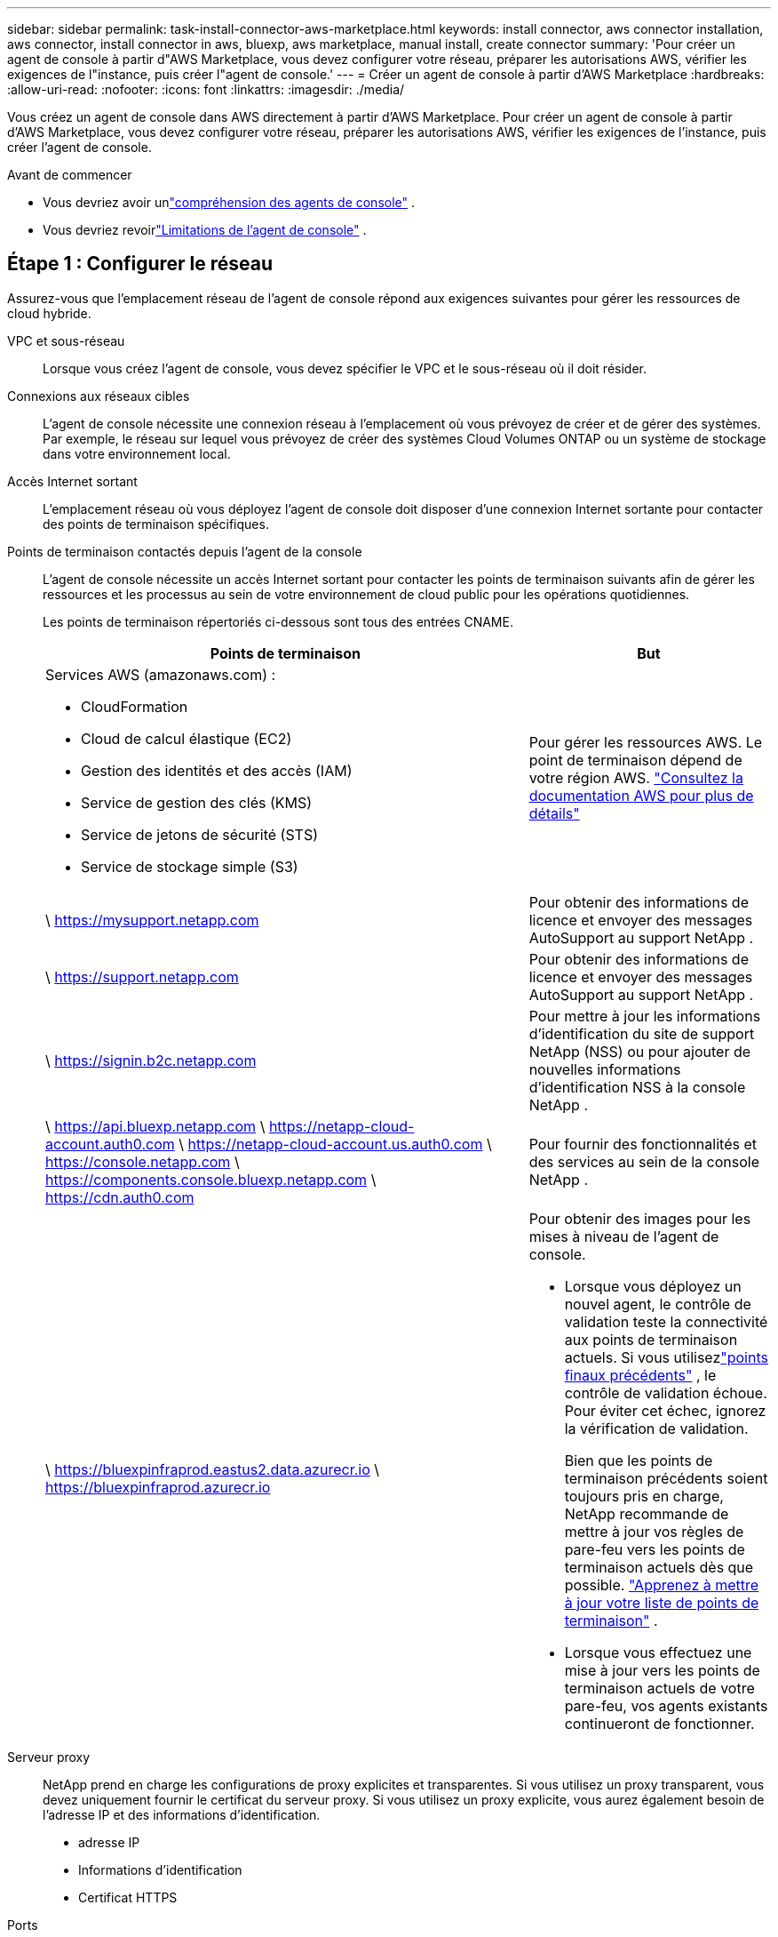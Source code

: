 ---
sidebar: sidebar 
permalink: task-install-connector-aws-marketplace.html 
keywords: install connector, aws connector installation, aws connector, install connector in aws, bluexp, aws marketplace, manual install, create connector 
summary: 'Pour créer un agent de console à partir d"AWS Marketplace, vous devez configurer votre réseau, préparer les autorisations AWS, vérifier les exigences de l"instance, puis créer l"agent de console.' 
---
= Créer un agent de console à partir d'AWS Marketplace
:hardbreaks:
:allow-uri-read: 
:nofooter: 
:icons: font
:linkattrs: 
:imagesdir: ./media/


[role="lead"]
Vous créez un agent de console dans AWS directement à partir d’AWS Marketplace.  Pour créer un agent de console à partir d'AWS Marketplace, vous devez configurer votre réseau, préparer les autorisations AWS, vérifier les exigences de l'instance, puis créer l'agent de console.

.Avant de commencer
* Vous devriez avoir unlink:concept-connectors.html["compréhension des agents de console"] .
* Vous devriez revoirlink:reference-limitations.html["Limitations de l'agent de console"] .




== Étape 1 : Configurer le réseau

Assurez-vous que l’emplacement réseau de l’agent de console répond aux exigences suivantes pour gérer les ressources de cloud hybride.

VPC et sous-réseau:: Lorsque vous créez l’agent de console, vous devez spécifier le VPC et le sous-réseau où il doit résider.


Connexions aux réseaux cibles:: L'agent de console nécessite une connexion réseau à l'emplacement où vous prévoyez de créer et de gérer des systèmes.  Par exemple, le réseau sur lequel vous prévoyez de créer des systèmes Cloud Volumes ONTAP ou un système de stockage dans votre environnement local.


Accès Internet sortant:: L’emplacement réseau où vous déployez l’agent de console doit disposer d’une connexion Internet sortante pour contacter des points de terminaison spécifiques.


Points de terminaison contactés depuis l'agent de la console:: L'agent de console nécessite un accès Internet sortant pour contacter les points de terminaison suivants afin de gérer les ressources et les processus au sein de votre environnement de cloud public pour les opérations quotidiennes.
+
--
Les points de terminaison répertoriés ci-dessous sont tous des entrées CNAME.

[cols="2a,1a"]
|===
| Points de terminaison | But 


 a| 
Services AWS (amazonaws.com) :

* CloudFormation
* Cloud de calcul élastique (EC2)
* Gestion des identités et des accès (IAM)
* Service de gestion des clés (KMS)
* Service de jetons de sécurité (STS)
* Service de stockage simple (S3)

 a| 
Pour gérer les ressources AWS.  Le point de terminaison dépend de votre région AWS. https://docs.aws.amazon.com/general/latest/gr/rande.html["Consultez la documentation AWS pour plus de détails"^]



 a| 
\ https://mysupport.netapp.com
 a| 
Pour obtenir des informations de licence et envoyer des messages AutoSupport au support NetApp .



 a| 
\ https://support.netapp.com
 a| 
Pour obtenir des informations de licence et envoyer des messages AutoSupport au support NetApp .



 a| 
\ https://signin.b2c.netapp.com
 a| 
Pour mettre à jour les informations d'identification du site de support NetApp (NSS) ou pour ajouter de nouvelles informations d'identification NSS à la console NetApp .



 a| 
\ https://api.bluexp.netapp.com \ https://netapp-cloud-account.auth0.com \ https://netapp-cloud-account.us.auth0.com \ https://console.netapp.com \ https://components.console.bluexp.netapp.com \ https://cdn.auth0.com
 a| 
Pour fournir des fonctionnalités et des services au sein de la console NetApp .



 a| 
\ https://bluexpinfraprod.eastus2.data.azurecr.io \ https://bluexpinfraprod.azurecr.io
 a| 
Pour obtenir des images pour les mises à niveau de l'agent de console.

* Lorsque vous déployez un nouvel agent, le contrôle de validation teste la connectivité aux points de terminaison actuels.  Si vous utilisezlink:link:reference-networking-saas-console-previous.html["points finaux précédents"] , le contrôle de validation échoue.  Pour éviter cet échec, ignorez la vérification de validation.
+
Bien que les points de terminaison précédents soient toujours pris en charge, NetApp recommande de mettre à jour vos règles de pare-feu vers les points de terminaison actuels dès que possible. link:reference-networking-saas-console-previous.html#update-endpoint-list["Apprenez à mettre à jour votre liste de points de terminaison"] .

* Lorsque vous effectuez une mise à jour vers les points de terminaison actuels de votre pare-feu, vos agents existants continueront de fonctionner.


|===
--


Serveur proxy:: NetApp prend en charge les configurations de proxy explicites et transparentes.  Si vous utilisez un proxy transparent, vous devez uniquement fournir le certificat du serveur proxy.  Si vous utilisez un proxy explicite, vous aurez également besoin de l'adresse IP et des informations d'identification.
+
--
* adresse IP
* Informations d'identification
* Certificat HTTPS


--


Ports:: Il n'y a aucun trafic entrant vers l'agent de console, sauf si vous l'initiez ou s'il est utilisé comme proxy pour envoyer des messages AutoSupport de Cloud Volumes ONTAP au support NetApp .
+
--
* HTTP (80) et HTTPS (443) donnent accès à l'interface utilisateur locale, que vous utiliserez dans de rares circonstances.
* SSH (22) n'est nécessaire que si vous devez vous connecter à l'hôte pour le dépannage.
* Les connexions entrantes via le port 3128 sont requises si vous déployez des systèmes Cloud Volumes ONTAP dans un sous-réseau où une connexion Internet sortante n'est pas disponible.
+
Si les systèmes Cloud Volumes ONTAP ne disposent pas d'une connexion Internet sortante pour envoyer des messages AutoSupport , la console configure automatiquement ces systèmes pour utiliser un serveur proxy inclus avec l'agent de la console.  La seule exigence est de s’assurer que le groupe de sécurité de l’agent de console autorise les connexions entrantes sur le port 3128.  Vous devrez ouvrir ce port après avoir déployé l’agent de console.



--


Activer NTP:: Si vous prévoyez d'utiliser NetApp Data Classification pour analyser vos sources de données d'entreprise, vous devez activer un service NTP (Network Time Protocol) sur l'agent de console et sur le système NetApp Data Classification afin que l'heure soit synchronisée entre les systèmes. https://docs.netapp.com/us-en/bluexp-classification/concept-cloud-compliance.html["En savoir plus sur la classification des données NetApp"^]
+
--
Implémentez cet accès réseau après avoir créé l’agent de console.

--




== Étape 2 : configurer les autorisations AWS

Pour préparer un déploiement sur une place de marché, créez des stratégies IAM dans AWS et attachez-les à un rôle IAM.  Lorsque vous créez l'agent de console à partir d'AWS Marketplace, vous êtes invité à sélectionner ce rôle IAM.

.Étapes
. Connectez-vous à la console AWS et accédez au service IAM.
. Créer une politique:
+
.. Sélectionnez *Politiques > Créer une politique*.
.. Sélectionnez *JSON* et copiez et collez le contenu dulink:reference-permissions-aws.html["Politique IAM pour l'agent de console"] .
.. Terminez les étapes restantes pour créer la politique.
+
Vous devrez peut-être créer une deuxième stratégie en fonction des services de données NetApp que vous prévoyez d’utiliser.  Pour les régions standard, les autorisations sont réparties sur deux politiques.  Deux politiques sont requises en raison d'une limite de taille maximale de caractères pour les politiques gérées dans AWS. link:reference-permissions-aws.html["En savoir plus sur les stratégies IAM pour l'agent de console"] .



. Créer un rôle IAM :
+
.. Sélectionnez *Rôles > Créer un rôle*.
.. Sélectionnez *Service AWS > EC2*.
.. Ajoutez des autorisations en joignant la politique que vous venez de créer.
.. Terminez les étapes restantes pour créer le rôle.




.Résultat
Vous disposez désormais d’un rôle IAM que vous pouvez associer à l’instance EC2 lors du déploiement à partir d’AWS Marketplace.



== Étape 3 : Examiner les exigences de l'instance

Lorsque vous créez l’agent de console, vous devez choisir un type d’instance EC2 qui répond aux exigences suivantes.

processeur:: 8 cœurs ou 8 vCPU
BÉLIER:: 32 Go
Type d'instance AWS EC2:: Un type d’instance qui répond aux exigences de CPU et de RAM ci-dessus.  Nous recommandons t3.2xlarge.




== Étape 4 : Créer l’agent de console

Créez l’agent de console directement à partir d’AWS Marketplace.

.À propos de cette tâche
La création de l’agent de console à partir d’AWS Marketplace déploie une instance EC2 dans AWS à l’aide d’une configuration par défaut. link:reference-connector-default-config.html["En savoir plus sur la configuration par défaut de l'agent de console"] .

.Avant de commencer
Vous devriez avoir les éléments suivants :

* Un VPC et un sous-réseau qui répondent aux exigences de mise en réseau.
* Un rôle IAM avec une politique attachée qui inclut les autorisations requises pour l’agent de la console.
* Autorisations d'abonnement et de désabonnement de la place de marché AWS pour votre utilisateur IAM.
* Une compréhension des exigences en matière de CPU et de RAM pour l’instance.
* Une paire de clés pour l'instance EC2.


.Étapes
. Aller à la https://aws.amazon.com/marketplace/pp/prodview-jbay5iyfmu6ui["Liste des agents de la console NetApp sur AWS Marketplace"^]
. Sur la page Marketplace, sélectionnez *Continuer pour s'abonner*.
. Pour vous abonner au logiciel, sélectionnez *Accepter les conditions*.
+
Le processus d'abonnement peut prendre quelques minutes.

. Une fois le processus d'abonnement terminé, sélectionnez *Continuer vers la configuration*.
. Sur la page *Configurer ce logiciel*, assurez-vous d'avoir sélectionné la bonne région, puis sélectionnez *Continuer pour lancer*.
. Sur la page *Lancer ce logiciel*, sous *Choisir une action*, sélectionnez *Lancer via EC2*, puis sélectionnez *Lancer*.
+
Utilisez la console EC2 pour lancer l’instance et attacher un rôle IAM.  Cela n'est pas possible avec l'action *Lancer depuis le site Web*.

. Suivez les instructions pour configurer et déployer l’instance :
+
** *Nom et balises* : saisissez un nom et des balises pour l'instance.
** *Images d'application et de système d'exploitation* : ignorez cette section.  L'AMI de l'agent de console est déjà sélectionné.
** *Type d'instance* : Selon la disponibilité de la région, choisissez un type d'instance qui répond aux exigences de RAM et de CPU (t3.2xlarge est présélectionné et recommandé).
** *Paire de clés (connexion)* : sélectionnez la paire de clés que vous souhaitez utiliser pour vous connecter en toute sécurité à l'instance.
** *Paramètres réseau* : Modifiez les paramètres réseau selon vos besoins :
+
*** Choisissez le VPC et le sous-réseau souhaités.
*** Spécifiez si l’instance doit avoir une adresse IP publique.
*** Spécifiez les paramètres du groupe de sécurité qui activent les méthodes de connexion requises pour l’instance de l’agent de console : SSH, HTTP et HTTPS.
+
link:reference-ports-aws.html["Afficher les règles du groupe de sécurité pour AWS"] .



** *Configurer le stockage* : Conservez la taille et le type de disque par défaut pour le volume racine.
+
Si vous souhaitez activer le chiffrement Amazon EBS sur le volume racine, sélectionnez *Avancé*, développez *Volume 1*, sélectionnez *Chiffré*, puis choisissez une clé KMS.

** *Détails avancés* : Sous *Profil d’instance IAM*, choisissez le rôle IAM qui inclut les autorisations requises pour l’agent de la console.
** *Résumé* : Consultez le résumé et sélectionnez *Lancer l'instance*.
+
AWS lance l'agent de console avec les paramètres spécifiés et l'agent de console s'exécute en environ dix minutes.



+

NOTE: Si l'installation échoue, vous pouvez consulter les journaux et un rapport pour vous aider à résoudre le problème.link:task-troubleshoot-connector.html#troubleshoot-installation["Découvrez comment résoudre les problèmes d’installation."]

. Ouvrez un navigateur Web à partir d’un hôte disposant d’une connexion à la machine virtuelle de l’agent de console et à l’URL de l’agent de console.
. Après vous être connecté, configurez l’agent de la console :
+
.. Spécifiez l’organisation de la console à associer à l’agent de la console.
.. Entrez un nom pour le système.
.. Sous *Exécutez-vous dans un environnement sécurisé ?*, gardez le mode restreint désactivé.
+
Gardez le mode restreint désactivé pour utiliser la console en mode standard.  Vous devez activer le mode restreint uniquement si vous disposez d'un environnement sécurisé et souhaitez déconnecter ce compte des services backend de la console.  Si c'est le cas,link:task-quick-start-restricted-mode.html["suivez les étapes pour démarrer avec la console NetApp en mode restreint"] .

.. Sélectionnez *Commençons*.




.Résultat
L'agent de console est maintenant installé et configuré avec votre organisation de console.

Ouvrez un navigateur Web et accédez à la https://console.netapp.com["Console NetApp"^] pour commencer à utiliser l'agent Console avec la Console.

Si vous avez des compartiments Amazon S3 dans le même compte AWS où vous avez créé l'agent de console, vous verrez un environnement de travail Amazon S3 apparaître automatiquement sur la page *Systèmes*. https://docs.netapp.com/us-en/bluexp-s3-storage/index.html["Apprenez à gérer les buckets S3 depuis la console NetApp"^]
